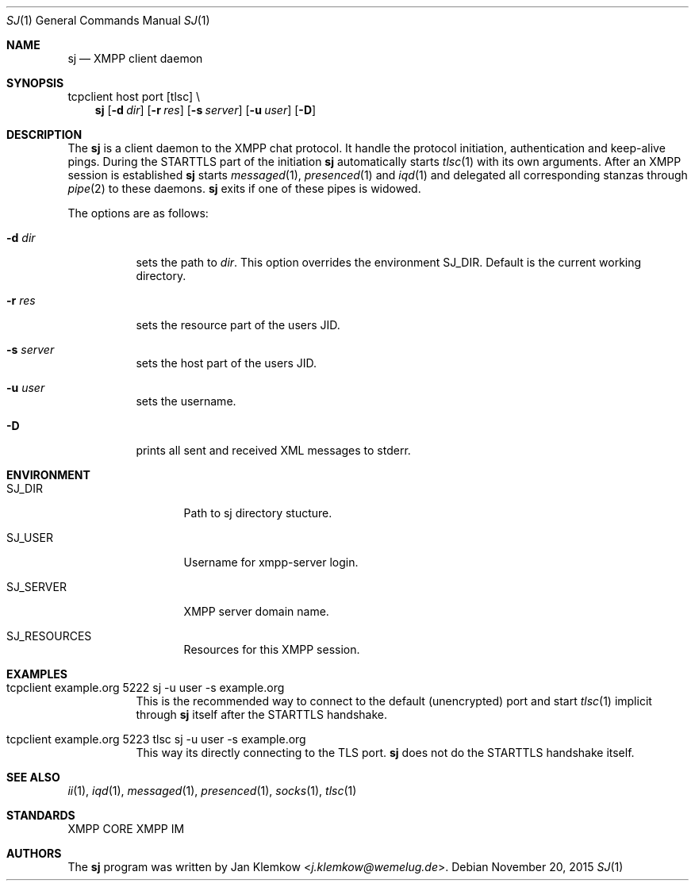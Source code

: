.Dd November 20, 2015
.Dt SJ 1
.Os
.Sh NAME
.Nm sj
.Nd XMPP client daemon
.Sh SYNOPSIS
tcpclient host port [tlsc] \\
.Nm
.Op Fl d Ar dir
.Op Fl r Ar res
.Op Fl s Ar server
.Op Fl u Ar user
.Op Fl D
.Sh DESCRIPTION
The
.Nm
is a client daemon to the XMPP chat protocol.
It handle the protocol initiation, authentication and keep-alive pings.
During the STARTTLS part of the initiation
.Nm
automatically starts
.Xr tlsc 1
with its own arguments.
After an XMPP session is established
.Nm
starts
.Xr messaged 1 ,
.Xr presenced 1
and
.Xr iqd 1
and delegated all corresponding stanzas through
.Xr pipe 2
to these daemons.
.Nm
exits
if one of these pipes is widowed.
.sp 1
The options are as follows:
.Bl -tag -width Ds
.It Fl d Ar dir
sets the path to
.Ar dir .
This option overrides the environment SJ_DIR.
Default is the current working directory.
.It Fl r Ar res
sets the resource part of the users JID.
.It Fl s Ar server
sets the host part of the users JID.
.It Fl u Ar user
sets the username.
.It Fl D
prints all sent and received XML messages to stderr.
.El
.Sh ENVIRONMENT
.Bl -tag -width SJ_PASSWORD
.It Ev SJ_DIR
Path to sj directory stucture.
.It Ev SJ_USER
Username for xmpp-server login.
.It Ev SJ_SERVER
XMPP server domain name.
.It Ev SJ_RESOURCES
Resources for this XMPP session.
.El
.Sh EXAMPLES
.Bl -tag -width Ds
.It tcpclient example.org 5222 sj -u user -s example.org
This is the recommended way to connect to the default (unencrypted) port and
start
.Xr tlsc 1
implicit through
.Nm
itself after the STARTTLS handshake.
.It tcpclient example.org 5223 tlsc sj -u user -s example.org
This way its directly connecting to the TLS port.
.Nm
does not do the STARTTLS handshake itself.
.El
.Sh SEE ALSO
.Xr ii 1 ,
.Xr iqd 1 ,
.Xr messaged 1 ,
.Xr presenced 1 ,
.Xr socks 1 ,
.Xr tlsc 1
.Sh STANDARDS
XMPP CORE
.%R RFC 6120 ,
XMPP IM
.%R RFC 6121 ,
.%R XEP-0199 XMPP Ping
.Sh AUTHORS
.An -nosplit
The
.Nm
program was written by
.An Jan Klemkow Aq Mt j.klemkow@wemelug.de .
